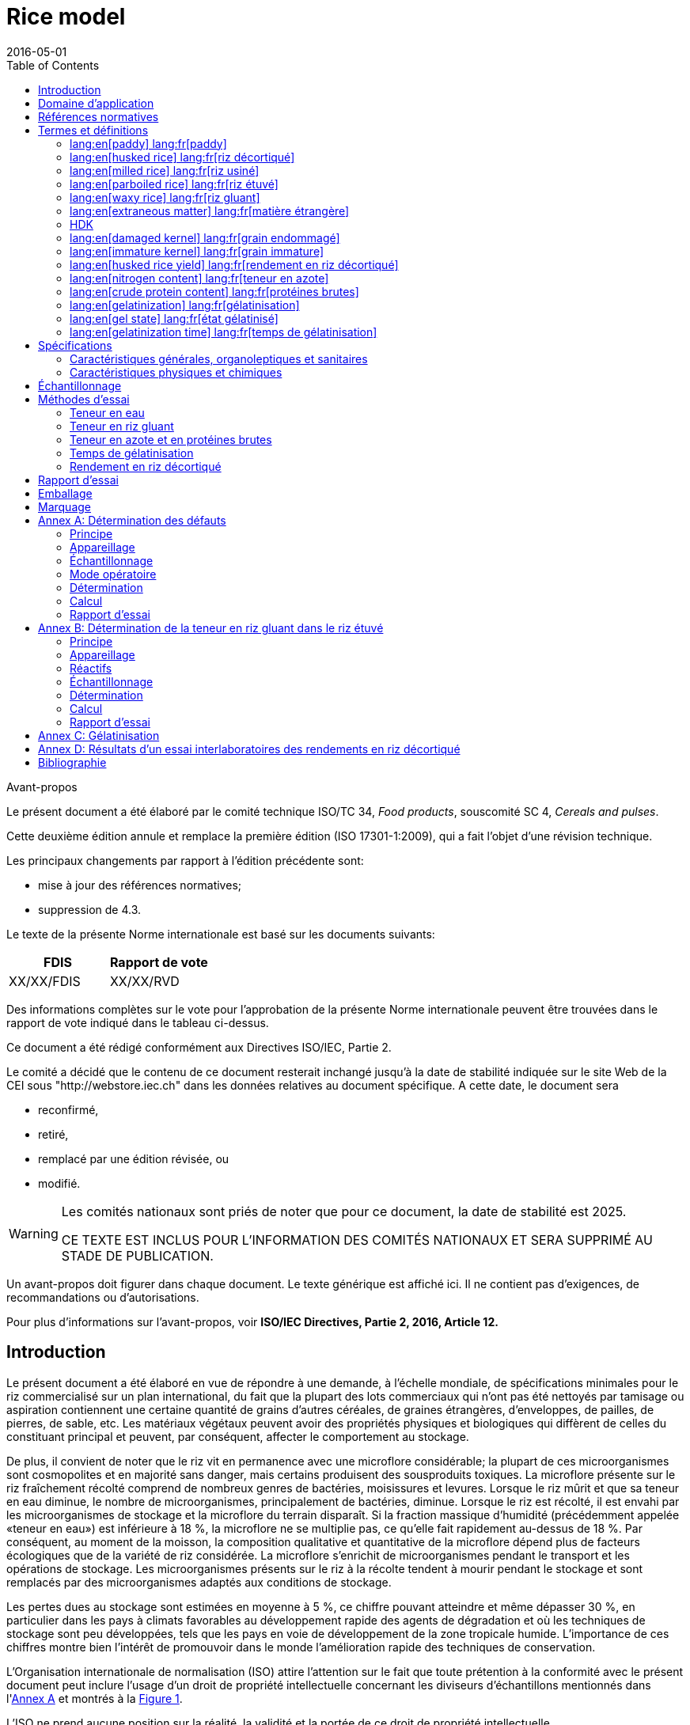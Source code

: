 = Rice model
:docnumber: 17301
:tc-docnumber: 17301
:ref-docnumber: ISO 17301-1:2016(F)
:partnumber: 1
:edition: 2
:revdate: 2016-05-01
:copyright-year: 2016
:language: fr
:unchangeddate: 2025
:title-intro-en: Cereals and pulses
:title-main-en: Specifications and test methods
:title-part-en: Rice
:title-intro-fr: Céréales et légumineuses
:title-main-fr: Spécification et méthodes d'essai
:title-part-fr: Riz
:doctype: international-standard
:docstage: 30
:docsubstage: 92
:draft:
:technical-committee-number: 34
:technical-committee: Food products
:subcommittee-number: 4
:subcommittee: Cereals and pulses
:workgroup-number: 3
:workgroup: Rice Group
:toc:
:sectnumlevels: 7
:stem:
:xrefstyle: short
:appendix-caption: Annex
:appendix-refsig: Annex
:section-refsig: Clause
:table-caption: Table
:example-caption: Figure
:docfile: iec-rice-fr.adoc
:imagesdir: images
:mn-document-class: iec
:mn-output-extensions: xml,doc,html,pdf,rxl
:local-cache:
:data-uri-image:

[[foreword]]
.Avant-propos

Le présent document a été élaboré par le comité technique ISO/TC {technical-committee-number}, _{technical-committee}_, souscomité SC {subcommittee-number}, _{subcommittee}_.

Cette deuxième édition annule et remplace la première édition (ISO 17301-1:2009), qui a fait l'objet d'une révision technique.

Les principaux changements par rapport à l'édition précédente sont:

* mise à jour des références normatives;
* suppression de 4.3.

Le texte de la présente Norme internationale est basé sur les documents suivants:

[%unnumbered]
|===
|FDIS   |Rapport de vote

|XX/XX/FDIS     |XX/XX/RVD
|===

Des informations complètes sur le vote pour l'approbation de la présente Norme internationale peuvent être trouvées dans le rapport de vote indiqué dans le tableau ci-dessus.

Ce document a été rédigé conformément aux Directives ISO/IEC, Partie 2.

Le comité a décidé que le contenu de ce document resterait inchangé jusqu'à la date de stabilité indiquée sur le site Web de la CEI sous "http://webstore.iec.ch" dans les données relatives au document spécifique. A cette date, le document sera

* reconfirmé,
* retiré,
* remplacé par une édition révisée, ou
* modifié.

[WARNING]
====
Les comités nationaux sont priés de noter que pour ce document, la date de stabilité est {unchangeddate}.

CE TEXTE EST INCLUS POUR L'INFORMATION DES COMITÉS NATIONAUX ET SERA SUPPRIMÉ AU STADE DE PUBLICATION.
====

[reviewer=ISO,date=2017-01-01,from=foreword,to=foreword]
****
Un avant-propos doit figurer dans chaque document. Le texte générique est affiché ici. Il ne contient pas d'exigences, de recommandations ou d'autorisations.


Pour plus d'informations sur l'avant-propos, voir *ISO/IEC Directives, Partie 2, 2016, Article 12.*
****



[heading=Introduction]
== Introduction

Le présent document a été élaboré en vue de répondre à une demande, à l'échelle mondiale, de spécifications minimales pour le riz commercialisé sur un plan international, du fait que la plupart des lots commerciaux qui n'ont pas été nettoyés par tamisage ou aspiration contiennent une certaine quantité de grains d'autres céréales, de graines étrangères, d'enveloppes, de pailles, de pierres, de sable, etc. Les matériaux végétaux peuvent avoir des propriétés physiques et biologiques qui diffèrent de celles du constituant principal et peuvent, par conséquent, affecter le comportement au stockage.

De plus, il convient de noter que le riz vit en permanence avec une microflore considérable; la plupart de ces microorganismes sont cosmopolites et en majorité sans danger, mais certains produisent des sousproduits toxiques. La microflore présente sur le riz fraîchement récolté comprend de nombreux genres de bactéries, moisissures et levures. Lorsque le riz mûrit et que sa teneur en eau diminue, le nombre de microorganismes, principalement de bactéries, diminue. Lorsque le riz est récolté, il est envahi par les microorganismes de stockage et la microflore du terrain disparaît. Si la fraction massique d'humidité (précédemment appelée «teneur en eau») est inférieure à 18 %, la microflore ne se multiplie pas, ce qu'elle fait rapidement au-dessus de 18 %. Par conséquent, au moment de la moisson, la composition qualitative et quantitative de la microflore dépend plus de facteurs écologiques que de la variété de riz considérée. La microflore s'enrichit de microorganismes pendant le transport et les opérations de stockage. Les microorganismes présents sur le riz à la récolte tendent à mourir pendant le stockage et sont remplacés par des microorganismes adaptés aux conditions de stockage.

Les pertes dues au stockage sont estimées en moyenne à 5 %, ce chiffre pouvant atteindre et même dépasser 30 %, en particulier dans les pays à climats favorables au développement rapide des agents de dégradation et où les techniques de stockage sont peu développées, tels que les pays en voie de développement de la zone tropicale humide. L'importance de ces chiffres montre bien l'intérêt de promouvoir dans le monde l'amélioration rapide des techniques de conservation.

L'Organisation internationale de normalisation (ISO) attire l'attention sur le fait que toute prétention à la conformité avec le présent document peut inclure l'usage d'un droit de propriété intellectuelle concernant les diviseurs d'échantillons mentionnés dans l'<<annexA>> et montrés à la <<figureA-1>>.

L'ISO ne prend aucune position sur la réalité, la validité et la portée de ce droit de propriété intellectuelle.

Le détenteur de ce droit de propriété intellectuelle a assuré l'ISO qu'il est prêt à négocier des licences avec tout demandeur à travers le monde, à des termes et conditions raisonnables et non discriminatoires. À cette fin, la déclaration du détenteur de ce droit de propriété intellectuelle est enregistrée auprès de l'ISO. Des informations peuvent être obtenues à l'adresse suivante:

[align=left]
Vache Equipment +
Fictitious +
World +
mailto:gehf@vacheequipment.fic[]

L'attention est appelée sur le fait que certains des éléments du présent document peuvent faire l'objet de droits de propriété intellectuelle autres que ceux mentionnés ci-dessus. L'ISO ne saurait être tenue pour responsable de ne pas avoir identifié de tels droits de propriété et averti de leur existence.


[heading=Scope]
== Domaine d'application

Le présent document spécifie les exigences minimales du riz (_Oryza sativa_ L.).

Il est applicable aux riz décortiqué, étuvé décortiqué, usiné et étuvé usiné, destinés à la consommation humaine soit directement, soit après usinage.

Il n'est pas applicable aux produits cuisinés à base de riz.

[bibliography,heading=Normative references]
== Références normatives

Les documents suivants cités dans le texte constituent, pour tout ou partie de leur contenu, des exigences du présent document. Pour les références datées, seule l'édition citée s'applique. Pour les références non datées, la dernière édition du document de référence s'applique (y compris les éventuels amendements).

* [[[ISO712,ISO 712]]], _Céréales et produits céréaliers -- Détermination de la teneur en eau -- Méthode de référence_

* [[[ISO6646, ISO 6646]]], _Détermination des rendements d'usinage à partir du riz paddy et du riz décortiqué_

* [[[ISO8351-1,ISO 8351-1:1994]]], _Emballages -- Méthode de spécification des sacs -- Partie 1: Sacs en papier_

* [[[ISO8351-2,ISO 8351-2]]], _Emballages -- Méthode de spécification des sacs -- Partie 2: Sacs faits d'un film thermoplastique flexible_

* [[[ISO16634,ISO 16634:--]]] footnote:[En cours d'élaboration. (Stade au moment de la publication ISO/DIS 16634).], _Céréales, légumineuses, produits de mouture des céréales, graines oléagineuses et aliments des animaux -- Détermination de la teneur en azote total par combustion selon le principe Dumas et calcul de la teneur en protéines brutes_

* [[[ISO20483,ISO 20483:2013]]], _Céréales et légumineuses -- Détermination de la teneur en azote et calcul de la teneur en protéines brutes -- Méthode de Kjeldahl_

* [[[ISO24333,ISO 24333:2009]]], _Céréales et produits céréaliers -- Échantillonnage_


[source="ISO712,ISO24333",heading=Terms and definitions]
== Termes et définitions

Pour les besoins du présent document, les termes et définitions suivants s'appliquent.

L'ISO et l'IEC tiennent à jour des bases de données terminologiques destinées à être utilisées en normalisation, consultables aux adresses suivantes:

* ISO Online browsing platform: disponible à l'adresse http://www.iso.org/obp
* IEC Electropedia: disponible à l'adresse http://www.electropedia.org/

[[paddy]]
=== lang:en[paddy] lang:fr[paddy]
[alt]#riz paddy#

riz muni de sa balle après battage

[.source]
<<ISO7301>>, 3.1

[[husked_rice]]
=== lang:en[husked rice] lang:fr[riz décortiqué]
[deprecated]#riz cargo#

_riz paddy_ (<<paddy>>) dont la balle seule a été éliminée

[.source]
<<ISO7301>>, 3.2, Le terme "riz cargo" est représenté comme rejeté, et la Note 1 à l'article n'est pas incluse ici

=== lang:en[milled rice] lang:fr[riz usiné]

riz obtenu après une opération d'usinage qui consiste à débarrasser le _riz décortiqué_ (<<husked_rice>>) de tout ou partie de son péricarpe et du germe

[.source]
<<ISO7301>>, 3.3

=== lang:en[parboiled rice] lang:fr[riz étuvé]
[alt]#riz prétraité#

riz dont l'amidon a été entièrement gélatinisé par trempage dans l'eau du _riz paddy_ (<<paddy>>) ou du _riz décortiqué_ (<<husked_rice>>) suivi d'un traitement à la chaleur, puis d'une opération de séchage

=== lang:en[waxy rice] lang:fr[riz gluant]

variété spéciale de riz, dont les grains ont un aspect blanc et opaque

NOTE: L'amidon du riz gluant est presque entièrement constitué d'amylopectine. Les grains ont tendance à se prendre en masse après cuisson.

=== lang:en[extraneous matter] lang:fr[matière étrangère]
[alt]#ME#
[domain]#riz#

élément organique et non organique autre que les grains de riz, entiers ou brisés

[example]
Graines étrangères, coques, fibre, sable, poussière.

=== HDK
[alt]#grain échauffé#

grain ou partie de grain, dont la coloration naturelle a changé sous l'effet de la chaleur

NOTE: Cette catégorie comprend les grains ou parties de grains présentant une coloration jaune due à une altération. Les grains de riz étuvé dans un lot de riz non étuvé sont également compris dans cette catégorie.

=== lang:en[damaged kernel] lang:fr[grain endommagé]

grain ou partie de grain présentant distinctement une détérioration provoquée par l'humidité, les déprédateurs, les maladies ou d'autres causes, mais qui n'est pas un term:[HDK]

=== lang:en[immature kernel] lang:fr[grain immature]
[alt]#grain non mûr#

grain ou partie de grain, non mûr et/ou mal développé

=== lang:en[husked rice yield] lang:fr[rendement en riz décortiqué]

quantité de riz décortiqué obtenue à partir de riz paddy

[.source]
<<ISO6646>>, 3.1

=== lang:en[nitrogen content] lang:fr[teneur en azote]

quantité d'azote déterminée après l'application du mode opératoire décrit dans l'<<ISO20483>>

NOTE: Elle est exprimée en fraction massique de produit sec, en pourcentage.

[.source]
<<ISO20483>>, 3.1, Dans la définition, «dans l'ISO 20483» a été ajouté

=== lang:en[crude protein content] lang:fr[protéines brutes]

quantité de protéines brutes obtenue à partir de la teneur en azote telle que déterminée en appliquant la méthode décrite dans l'ISO 20483, calculée en multipliant cette teneur par un facteur approprié selon le type de céréale ou de légumineuse

NOTE: Elle est exprimée en fraction massique de produit sec, en pourcentage.

[.source]
<<ISO20483>>, 3.2, Dans la définition, «décrite dans l'ISO 20483» a été ajouté

[[gelatinization]]
=== lang:en[gelatinization] lang:fr[gélatinisation]

processus hydrothermique correspondant au phénomène de gonflement irréversible et de solubilisation des grains d'amidon et conférant au grain de riz un état gélatinisé typique des empois d'amidon

NOTE: Voir <<figureC-1>>.

[.source]
<<ISO14864>>, 3.1

[[gel_state]]
=== lang:en[gel state] lang:fr[état gélatinisé]

état atteint à la suite de la _gélatinisation_ (<<gelatinization>>), lorsque le grain de riz est entièrement transparent et totalement exempt de granules blanchâtres et opaques après avoir été écrasé entre deux lamelles de verre

[.source]
<<ISO14864>>, 3.2

=== lang:en[gelatinization time] lang:fr[temps de gélatinisation]

stem:[t_90]

temps nécessaire pour faire passer 90 % des grains de leur état naturel à l' _état gélatinisé_ (<<gel_state>>)

[.source]
<<ISO14864>>, 3.3


== Spécifications

=== Caractéristiques générales, organoleptiques et sanitaires

Les grains de riz étuvés ou non, décortiqués ou usinés, entiers ou brisés, doivent être sains, propres, sans odeurs étrangères ou dénotant une altération.

Les niveaux d'additifs et de résidus de pesticides et d'autres contaminants ne doivent pas dépasser les limites maximales admises par les réglementations nationales du pays destinataire ou, à défaut, par la Commission mixte FAO/OMS du Codex Alimentarius.

La présence d'insectes vivants visibles à l'oeil nu n'est pas tolérée. Il convient que cela soit déterminé avant séparation de l'échantillon global en échantillons pour essai.

=== Caractéristiques physiques et chimiques


==== {blank}

La fraction massique d'eau, déterminée conformément à l'<<ISO712>> (où elle est appelée «teneur en eau»), en utilisant une étuve conforme aux exigences de l'<<IEC61010-2>>, ne doit pas être supérieure à 15 % footnote:[Auparavant indiqué comme 15 % (_m/m_).].

La fraction massique de matières étrangères et de grains défectueux de riz décortiqués et usinés, étuvés ou non, déterminée conformément à l'<<annexA>>, ne doit pas être supérieure aux valeurs spécifiées dans le <<table1>>.

NOTE: Des fractions massiques d'eau plus faibles peuvent être nécessaires pour certaines destinations, en fonction du climat et de la durée du transport et du stockage. Pour plus de détails, voir l'<<ISO6322-1>>, l'<<ISO6322-2>> et l'<<ISO6322-3>>.


==== {blank}

Pour les catégories considérées, les défauts tolérés, déterminés conformément à la méthode décrite dans l'<<annexA>>, ne doivent pas dépasser les limites données dans le <<table1>>.

[[table1]]
[cols="<,^,^,^,^",options="header,footer",headerrows=2]
.Fractions massiques maximales autorisées de grains comportant des défauts
|===
.2+^| Défaut 4+^| Fractions massiques maximales autorisées de grains comportant des défauts +
stem:[w_max] +
%
| riz décortiqué | riz usiné (non gluant) | riz étuvé décortiqué | riz étuvé usiné

| Matières étrangères: organiques footnote:[Les matières étrangères organiques comprennent les graines étrangères, les coques, le son, les fragments de paille, etc.] | 1,0 | 0,5 | 1,0 | 0,5
| Matières étrangères: non organiques footnote:[Les matières étrangères organiques comprennent les cailloux, le sable, les poussières, etc.] | 0,5 | 0,5 | 0,5 | 0,5
| Paddy | 2,5 | 0,3 | 2,5 | 0,3
| Riz décortiqué, non étuvé | Non applicable | 1,0 | 1,0 | 1,0
| Riz usiné, non étuvé | 1,0 | Non applicable | 1,0 | 1,0
| Riz décortiqué, étuvé | 1,0 | 1,0 | Non applicable | 1,0
| Riz usiné, étuvé | 1,0 | 1,0 | 1,0 | Non applicable
| Fragments | 0,1 | 0,1 | 0,1 | 0,1
| HDK | 2,0 footnote:defectsmass[La fraction massique totale autorisée de défauts doit être déterminée par rapport à la fraction massique obtenue après mouture.] | 2,0 | 2,0 footnote:defectsmass[] | 2,0
| Grains endommagés | 4,0 | 3,0 | 4,0 | 3,0
| Grains immatures et/ou mal formés | 8,0 | 2,0 | 8,0 | 2,0
| Grains crayeux | 5,0 footnote:defectsmass[] | 5,0 | Non applicable | Non applicable
| Grains rouges et striés de rouge | 12,0 | 12,0 | 12,0 footnote:defectsmass[] | 12,0
| Grains partiellement gélatinisés | Non applicable | Non applicable | 11,0 footnote:defectsmass[] | 11,0
| Grains noirs d'étuvage | Non applicable | Non applicable | 4,0 | 2,0
| Riz gluant | 1,0 footnote:defectsmass[] | 1,0 | 1,0 footnote:defectsmass[] | 1,0

5+a| Aucun insecte vivant ne doit être présent. Les insectes morts doivent être englobés dans les matières étrangères.
|===

NOTE: Ce tableau est basé sur l'<<ISO7301>>, Tableau 1.

NOTE: Certains contrats commerciaux nécessitent des informations complémentaires à celles fournies dans le présent tableau.

NOTE: Seul le riz (cargo) rouge entièrement décortiqué est pris en considération dans le présent tableau.


[[clause5]]
== Échantillonnage

L'échantillonnage doit être effectué conformément à l'<<ISO24333>>, Article 5.

== Méthodes d'essai

=== Teneur en eau

Déterminer la fraction massique d'eau en utilisant la méthode spécifiée dans l'<<ISO712>>.

=== Teneur en riz gluant

Déterminer la fraction massique de riz gluant. L'<<annexB>> donne un exemple d'une méthode qui convient.

=== Teneur en azote et en protéines brutes

Déterminer la teneur en azote et en protéines brutes conformément soit à l'<<ISO16634>>, Article 9, soit à l'<<ISO20483>>. Pour plus de détails concernant la détermination de la teneur en protéines au moyen de la méthode de Kjeldahl, voir la Référence <<ref12>> dans la Bibliographie. Pour la méthode de Dumas, voir les Références <<ref10>> et <<ref16>>.

Calculer la teneur en protéines brutes du produit sec en multipliant la valeur obtenue lors de la détermination de la teneur en azote par le facteur de conversion spécifié dans l'<<ISO20483>>, Annexe C et Tableau C.1, qui est adapté au type de céréales et de légumineuses <<ref13, fn>><<ref14,fn>> et à leur utilisation.

=== Temps de gélatinisation

Déterminer le temps de gélatinisation, t90, pour les grains de riz durant la cuisson. Un exemple de courbe type est donné à la <<figureC-1>>. Trois stades types de gélatinisation sont montrés à la <<figureC-2>>.

Noter les résultats comme spécifié dans l'<<clause7>>.

=== Rendement en riz décortiqué

==== Détermination

CAUTION: N'utiliser que du paddy ou du riz étuvé pour la détermination du rendement en riz décortiqué.

Déterminer le rendement en riz décortiqué conformément à l'<<ISO6646>>.

==== Fidélité

===== Essai interlaboratoires

Les résultats d'un essai interlaboratoires sont donnés dans l'<<annexD>> pour information.

===== Répétabilité

La différence absolue entre deux résultats d'essai individuels indépendants, obtenus à l'aide de la même méthode, sur un matériau identique, soumis à essai dans le même laboratoire, par le même opérateur, utilisant le même appareillage dans un court intervalle de temps, n'excédera que dans 5 % des cas au plus la moyenne arithmétique des valeurs de stem:[r] découlant de l'essai interlaboratoires:

[stem%unnumbered]
++++
r = 1 %
++++

où stem:[r] est la limite de répétabilité.

===== Reproductibilité

La différence absolue entre deux résultats d'essai individuels, obtenus à l'aide de la même méthode, sur un matériau identique, soumis à essai dans des laboratoires différents, par des opérateurs différents, utilisant des appareillages différents, n'excédera que dans 5 % des cas au plus la moyenne arithmétique de la valeur de stem:[R] découlant de l'essai interlaboratoires:

[stem%unnumbered]
++++
R = 3 %
++++

où stem:[R] est la limite de reproductibilité.


[[clause7]]
== Rapport d'essai

Pour chaque méthode d'essai, le rapport d'essai doit spécifier ce qui suit:

[loweralpha]
. tous les renseignements nécessaires à l'identification complète de l'échantillon
. une référence au présent document (c'est-à-dire ISO {docnumber}-{partnumber});
. la méthode d'échantillonnage utilisée;
. la méthode d'essai utilisée;
. le(s) résultat(s) d'essai obtenu(s) ou, si la répétabilité a été vérifiée, le résultat final cité qui a été obtenu;
. tous les détails opératoires non prévus dans le présent document, ou considérés comme facultatifs, ainsi que les détails sur les incidents éventuels susceptibles d'avoir influé sur le (les) résultat(s);
. tout élément inhabituel (anomalie) constaté durant l'essai;
. la date de l'essai.

== Emballage

Les emballages ne doivent communiquer ni odeur ni flaveur au produit, et ne doivent pas contenir de substances pouvant endommager le produit ou présenter un risque pour la santé.

Si des sacs sont utilisés, ils doivent être conformes aux exigences de l'<<ISO8351-1>>, Article 9 ou de l'<<ISO8351-2>>, selon le cas.

== Marquage

Les emballages doivent être marqués ou étiquetés selon les indications requises par le pays de destination.


[[annexA]]
[appendix,obligation=normative]
== Détermination des défauts

=== Principe

Séparation par triage manuel des matières étrangères, brisures, grains défectueux et autres sortes de riz, en catégories en fonction du type de riz envisagé: riz décortiqué, riz usiné, riz étuvé décortiqué et riz étuvé usiné. Chaque type est alors pesé.

=== Appareillage

Matériel courant de laboratoire et, en particulier, ce qui suit.

[%inline-header]
[[annexA-2-1]]
==== Diviseur d'échantillon,

type échantillonneur conique ou échantillonneur à fentes multiples avec système distributeur, par exemple du type «Bon diviseur» comme représenté à la <<figureA-1>>.

[%inline-header]
==== Tamis,

à trous ronds de 1,4 mm de diamètre.

[%inline-header]
==== Brucelles.

[%inline-header]
==== Scalpel.

[%inline-header]
==== Pinceau.

[[annexA-2-6]]
[%inline-header]
==== Coupelles en acier,

de 100 mm ± 5 mm de diamètre; sept pour chaque échantillon pour essai.

[%inline-header]
==== Balance,

pouvant être lue à 0,01 g près.

=== Échantillonnage

Voir l'<<clause5>>.

=== Mode opératoire

[[annexA-4-1]]
==== Préparation de l'échantillon pour essai

Mélanger avec soin l'échantillon pour laboratoire pour le rendre aussi homogène que possible, puis procéder à la réduction à l'aide du diviseur (<<annexA-2-1>>), jusqu'à obtention d'une quantité d'environ 30 g.

Il convient de considérer toutes les parties de grains qui restent coincées dans les trous du tamis comme étant retenues par celui-ci.

[[figureA-1]]
.Diviseur d'échantillon de type «Bon diviseur»
image::rice_img/a1.png[]

=== Détermination

Peser, à 0,1 g près, l'un des échantillons pour essai obtenus conformément à <<annexA-4-1>> et séparer, en les plaçant dans les coupelles (<<annexA-2-6>>), les différents défauts. Lorsqu'un grain présente plusieurs défauts, le classer dans la catégorie où la valeur maximale permise est la plus faible (voir <<table1>>).

Peser, à 0,01 g près, les fractions ainsi obtenues.

=== Calcul

Calculer la fraction massique de grains comportant un défaut, en utilisant la <<formulaA-1>>):

[[formulaA-1,A.1]]
[stem]
++++
w = (m_D) / (m_s)
++++

où

stem:[w]:: est la fraction massique de grains comportant un défaut particulier dans l'échantillon pour essai;
stem:[m_D]:: est la masse, en grammes, de grains comportant ce défaut;
stem:[m_S]:: est la masse, en grammes, de l'échantillon pour essai.

=== Rapport d'essai

Consigner les résultats d'essai comme spécifié dans l'<<clause7>>.


[[annexB]]
[appendix,obligation=informative]
== Détermination de la teneur en riz gluant dans le riz étuvé

=== Principe

Les grains de riz gluant prennent une coloration brun rougeâtre lorsqu'ils sont en contact avec une solution iodée, tandis que les grains de riz non gluant prennent une coloration bleue.

=== Appareillage

Matériel courant de laboratoire et, en particulier, ce qui suit.

[[annexB-2-1]]
[%inline-header]
==== Balance,

capable de peser à 0,01 g près.

[[annexB-2-2]]
[%inline-header]
==== Bécher en verre,

d'une capacité de 250 ml.

[[annexB-2-3]]
[%inline-header]
==== Petites coupelles blanches,

ou tout autre récipient de couleur blanche et de taille convenable.

[[annexB-2-4]]
[%inline-header]
==== Panier en fil métallique,
avec des ouvertures allongées et arrondies mesurant stem:[(1 mm {:(+0.02),(0):} mm) times (20 mm {:(+2),(-1):} mm)].

[[annexB-2-5]]
[%inline-header]
==== Baguette d'agitation.

[[annexB-2-6]]
[%inline-header]
==== Brucelles ou pincettes.

[[annexB-2-7]]
[%inline-header]
==== Papier absorbant.

=== Réactifs

WARNING: Le contact direct de l'iode avec la peau peut causer des lésions; la prudence est donc nécessaire lors de la manipulation de l'iode. Les vapeurs d'iode sont très irritantes pour les yeux et les muqueuses.

[[annexB-3-1]]
[%inline-header]
==== Eau déionisée,

conforme à la qualité 3 telle que définie dans l'<<ISO3696>>.

[[annexB-3-2]]
[%inline-header]
==== Solution mère iodée,

contenant une fraction massique de 4,1 % d'iode et de 6,3 % d'iodure de
potassium dans de l'eau déionisée, par exemple Lugols footnote:[Lugols est un exemple de produit approprié disponible sur le marché. Cette information est donnée à l'intention des utilisateurs du présent document et ne signifie nullement que l'ISO approuve ou recommande l'emploi exclusif du produit ainsi désigné.].

[[annexB-3-3]]
[%inline-header]
==== Solution de travail iodée:
diluer la solution mère (<<annexB-3-2>>) deux fois (en volume) avec de l'eau déionisée (<<annexB-3-1>>).

À préparer quotidiennement.

=== Échantillonnage

L'échantillonnage doit être effectué conformément à l'<<clause5>>.

=== Détermination

==== {blank}

Peser une prise d'essai de 100 g de riz usiné et la placer dans un bécher en verre (<<annexB-2-2>>).

==== {blank}

Ajouter suffisamment de solution de travail iodée (<<annexB-3-3>>) pour immerger les grains, remuer (<<annexB-2-5>>) jusqu'à ce que les grains soient complètement immergés dans la solution. Laisser les grains tremper pendant 30 s.

==== {blank}

Verser le riz et la solution dans un panier en fil métallique (<<annexB-2-4>>) et secouer légèrement le panier afin d'égoutter la solution. Placer ensuite le panier sur un morceau de papier absorbant (<<annexB-2-7>>) pour absorber l'excès de liquide.

==== {blank}

Verser les grains colorés dans une coupelle (<<annexB-2-3>>). Au moyen des brucelles ou des pincettes (<<annexB-2-6>>), séparer les grains brun rougeâtre de riz gluant et les grains bleu foncé de riz non gluant.

==== {blank}

Peser la portion de riz gluant (stem:[m_1]) et la portion de riz non gluant (stem:[m_2]) à 0,1 g près.

=== Calcul

Calculer la fraction massique, en pourcentage, de riz gluant, stem:[w_(wax)], en utilisant la <<formulaB-1>>:

[[formulaB-1,B.1]]
[stem]
++++
w_(wax) = (m_1) / (m_1 + m_2) xx 100
++++

où

stem:[m_1]:: est la masse, exprimée en grammes, de la portion de riz gluant;
stem:[m_2]:: est la masse, exprimée en grammes, de la portion de riz non gluant.

=== Rapport d'essai

Consigner les résultats comme spécifié dans l'<<clause7>>, en notant les résultats calculés en utilisant la <<formulaB-1>>).


[[annexC]]
[appendix,obligation=informative]
== Gélatinisation

La <<figureC-1>> donne un exemple d'une courbe de gélatinisation type. La <<figureC-2>> montre les trois stades de gélatinisation.

[[figureC-1]]
.Courbe de gélatinisation type
image::rice_img/b1.png[]
footnote:[Le temps stem:[t_90] a été estimé à 18,2 min dans cet exemple.]

*Key*

stem:[w]:: fraction massique de grains gélatinisés, exprimée en pourcentage
stem:[t]:: temps de cuisson, exprimé en minutes
stem:[t_90]:: temps nécessaire pour faire passer 90 % des grains à l'état gélatinisé
P:: point de la courbe correspondant à un temps de cuisson de stem:[t_90]

NOTE: Ces résultats sont basés sur une étude effectuée sur trois différents types de grains.

[[figureC-2]]
.Phases de gélatinisation
====
.Phase initiale: Il n'y a pas de grain complètement gélatinisé (des granules d'amidon non gélatinisés sont visibles à l'intérieur des grains)
image::rice_img/c2-a.png[]

.Phase intermédiaire: Quelques grains complètement gélatinisés sont visibles
image::rice_img/c2-b.png[]

.Phase finale: Tous les grains sont entièrement gélatinisés
image::rice_img/c2-c.png[]
====


[[annexD]]
[appendix,obligation=informative]
== Résultats d'un essai interlaboratoires des rendements en riz décortiqué

Un essai interlaboratoires <<ref15, fn>> a été effectué par l'ENR [Centre de recherches du riz (Italie)] conformément à l'ISO 5725-1 et à l'ISO 5725-2, avec la participation de 15 laboratoires. Chaque laboratoire a effectué trois déterminations sur quatre types différents de grains. Les résultats statistiques figurent dans le <<tableD-1>>.

[[tableD-1]]
[cols="<,^,^,^,^"]
.Répétabilité et reproductibilité des rendements en riz décortiqué

|===
.2+^h| Description 4+h| Échantillon
^h| Arborio ^h| Drago footnote:[Riz étuvé.] ^h| Balilla ^h| Thaibonnet

| Nombre de laboratoires retenus après élimination des aberrants | 13 | 11 | 13 | 13
| Valeur moyenne, g/100 g | 81,2 | 82,0 | 81,8 | 77,7
| Écart-type de répétabilité, stem:[s_r], g/100 g | 0,41 | 0,15 | 0,31 | 0,53
| Coefficient de variation de répétabilité, % | 0,5 | 0,2 | 0,4 | 0,7
| Limite de répétabilité, stem:[r (= 2,83 s_r)] | 1,16 | 0,42 | 0,88 | 1,50
| Écart-type de reproductibilité, stem:[s_R], g/100 g | 1,02 | 0,20 | 0,80 | 2,14
| Coefficient de variation de reproductibilité, % | 1,3 | 0,2 | 1,0 | 2,7
| Limite de reproductibilité, stem:[R (= 2,83 s_R)] | 2,89 | 0,57 | 2,26 | 6,06
|===

[bibliography,heading=Bibliography]
== Bibliographie

* [[[ISO3696,ISO 3696]]], _Eau pour laboratoire à usage analytique — Spécification et méthodes d'essai_

* [[[ISO5725-1,ISO 5725-1]]], _Exactitude (justesse et fidélité) des résultats et méthodes de mesure — Partie 1: Principes généraux et définitions_

* [[[ISO5725-2,ISO 5725-2]]], _Exactitude (justesse et fidélité) des résultats et méthodes de mesure — Partie 2: Méthode de base pour la détermination de la répétabilité et de la reproductibilité d'une méthode de mesure normalisée_

* [[[ISO6322-1,ISO 6322-1]]], _Stockage des céréales et des légumineuses — Partie 1: Recommandations générales pour la conservation des céréales_

* [[[ISO6322-2,ISO 6322-2]]], _Stockage des céréales et des légumineuses — Partie 2: Recommandations pratiques_

* [[[ISO6322-3,ISO 6322-3]]], _Stockage des céréales et des légumineuses — Partie 3: Contrôle de l'attaque par les déprédateurs_

* [[[ISO7301,ISO 7301:2011]]], _Riz — Spécifications_

* [[[ISO14864,ISO 14864:1998]]], _Riz — Évaluation du temps de gélatinisation lors de la cuisson des grains_

* [[[IEC61010-2,IEC 61010-2:1998]]], _Règles de sécurité pour appareils électriques de mesurage, de régulation et de laboratoire — Part 2: Exigences particulières pour équipement de laboratoire pour l'échauffement des matières_

* [[[ref10,10]]], [smallcap]#Standard No I.C.C 167#. _Determination of the protein content in cereal and cereal products for food and animal feeding stuffs according to the Dumas combustion method_ (see http://www.icc.or.at)

* [[[ref11,11]]], Nitrogen-ammonia-protein modified Kjeldahl method — Titanium oxide and copper sulfate catalyst. _Official Methods and Recommended Practices of the AOCS_ (ed. Firestone, D.E.), AOCS Official Method Ba Ai 4-91, 1997, AOCS Press, Champaign, IL

* [[[ref12,12]]], [smallcap]#Berner D.L., Brown J.# Protein nitrogen combustion method collaborative study I. Comparison with Smalley total Kjeldahl nitrogen and combustion results. _J. Am. Oil Chem. Soc._ 1994, *71* (11) pp. 1291–1293

* [[[ref13,13]]], [smallcap]#Buckee G.K.# Determination of total nitrogen in barley, malt and beer by Kjeldahl procedures and the Dumas combustion method — Collaborative trial. _J. Inst. Brew._ 1994, *100* (2) pp. 57–64

* [[[ref14,14]]], [smallcap]#Frister H.# et al. _Direct determination of nitrogen content by Dumas analysis; Interlaboratory study on precision characteristics._ AOAC International, Europe Section 4th International Symposium, Nyon, Switzerland, 1994, 33 pp

* [[[ref15,15]]], [smallcap]#Ranghino F.# Evaluation of rice resistance to cooking, based on the gelatinization time of kernels. _Il Riso_. 1966, *XV* pp 117-127

* [[[ref16,16]]], [smallcap]#Tkachuk R.# Nitrogen-to-protein conversion factors for cereals and oilseed meals. _Cereal Chem._ 1969, *46* (4) pp 419-423

